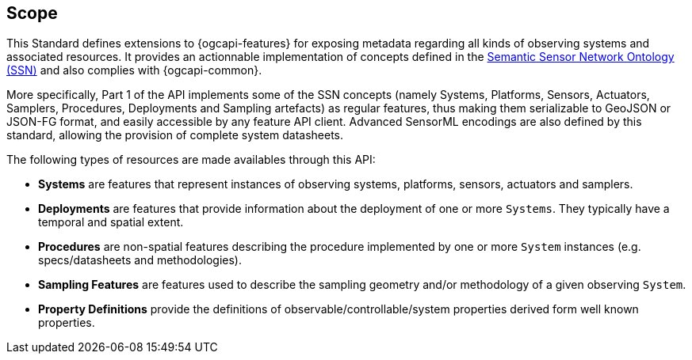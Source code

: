 == Scope

This Standard defines extensions to {ogcapi-features} for exposing metadata regarding all kinds of observing systems and associated resources. It provides an actionnable implementation of concepts defined in the <<OGC-W3C-SSN,Semantic Sensor Network Ontology (SSN)>> and also complies with {ogcapi-common}.

More specifically, Part 1 of the API implements some of the SSN concepts (namely Systems, Platforms, Sensors, Actuators, Samplers, Procedures, Deployments and Sampling artefacts) as regular features, thus making them serializable to GeoJSON or JSON-FG format, and easily accessible by any feature API client. Advanced SensorML encodings are also defined by this standard, allowing the provision of complete system datasheets.

The following types of resources are made availables through this API:

  - *Systems* are features that represent instances of observing systems, platforms, sensors, actuators and samplers.
  - *Deployments* are features that provide information about the deployment of one or more `Systems`. They typically have a temporal and spatial extent.
  - *Procedures* are non-spatial features describing the procedure implemented by one or more `System` instances (e.g. specs/datasheets and methodologies).
  - *Sampling Features* are features used to describe the sampling geometry and/or methodology of a given observing `System`.
  - *Property Definitions* provide the definitions of observable/controllable/system properties derived form well known properties.


